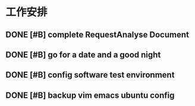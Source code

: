 * 工作安排

** DONE [#B] complete RequestAnalyse Document
   SCHEDULED: <2017-11-17 Fri 16:00>
   :LOGBOOK:
   CLOCK: [2017-11-17 Fri 12:02]
   :END:

** DONE [#B] go for a date and a good night
   SCHEDULED: <2017-11-18 Sat>

** DONE [#B] config software test environment
   SCHEDULED: <2017-11-19 Sun 20:30>

** DONE [#B] backup vim emacs ubuntu config
   SCHEDULED: <2017-11-19 Sun 21:57>


